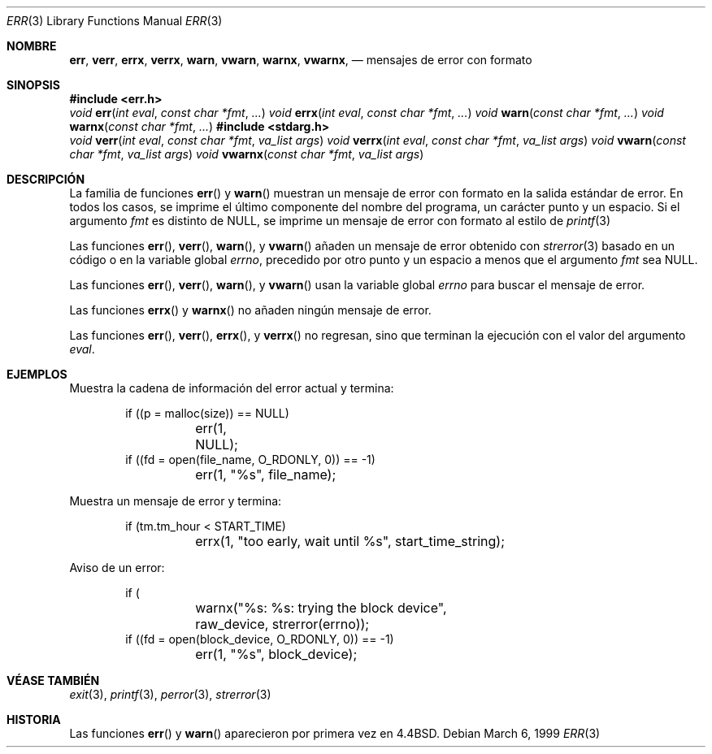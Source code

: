 .\" Copyright (c) 1993
.\"	The Regents of the University of California.  All rights reserved.
.\"
.\" Redistribution and use in source and binary forms, with or without
.\" modification, are permitted provided that the following conditions
.\" are met:
.\" 1. Redistributions of source code must retain the above copyright
.\"    notice, this list of conditions and the following disclaimer.
.\" 2. Redistributions in binary form must reproduce the above copyright
.\"    notice, this list of conditions and the following disclaimer in the
.\"    documentation and/or other materials provided with the distribution.
.\" 3. All advertising materials mentioning features or use of this software
.\"    must display the following acknowledgement:
.\"	This product includes software developed by the University of
.\"	California, Berkeley and its contributors.
.\" 4. Neither the name of the University nor the names of its contributors
.\"    may be used to endorse or promote products derived from this software
.\"    without specific prior written permission.
.\"
.\" THIS SOFTWARE IS PROVIDED BY THE REGENTS AND CONTRIBUTORS ``AS IS'' AND
.\" ANY EXPRESS OR IMPLIED WARRANTIES, INCLUDING, BUT NOT LIMITED TO, THE
.\" IMPLIED WARRANTIES OF MERCHANTABILITY AND FITNESS FOR A PARTICULAR PURPOSE
.\" ARE DISCLAIMED.  IN NO EVENT SHALL THE REGENTS OR CONTRIBUTORS BE LIABLE
.\" FOR ANY DIRECT, INDIRECT, INCIDENTAL, SPECIAL, EXEMPLARY, OR CONSEQUENTIAL
.\" DAMAGES (INCLUDING, BUT NOT LIMITED TO, PROCUREMENT OF SUBSTITUTE GOODS
.\" OR SERVICES; LOSS OF USE, DATA, OR PROFITS; OR BUSINESS INTERRUPTION)
.\" HOWEVER CAUSED AND ON ANY THEORY OF LIABILITY, WHETHER IN CONTRACT, STRICT
.\" LIABILITY, OR TORT (INCLUDING NEGLIGENCE OR OTHERWISE) ARISING IN ANY WAY
.\" OUT OF THE USE OF THIS SOFTWARE, EVEN IF ADVISED OF THE POSSIBILITY OF
.\" SUCH DAMAGE.
.\"
.\"	From: @(#)err.3	8.1 (Berkeley) 6/9/93
.\" $FreeBSD: src/lib/libc/gen/err.3,v 1.11.2.5 2001/08/17 15:42:32 ru Exp $
.\"
.Dd March 6, 1999
.Dt ERR 3
.Os
.Sh NOMBRE
.Nm err ,
.Nm verr ,
.Nm errx ,
.Nm verrx ,
.Nm warn ,
.Nm vwarn ,
.Nm warnx ,
.Nm vwarnx ,
.Nd mensajes de error con formato
.Sh SINOPSIS
.Fd #include <err.h>
.Ft void
.Fn err "int eval" "const char *fmt" "..."
.Ft void
.Fn errx "int eval" "const char *fmt" "..."
.Ft void
.Fn warn "const char *fmt" "..."
.Ft void
.Fn warnx "const char *fmt" "..."
.Fd #include <stdarg.h>
.Ft void
.Fn verr "int eval" "const char *fmt" "va_list args"
.Ft void
.Fn verrx "int eval" "const char *fmt" "va_list args"
.Ft void
.Fn vwarn "const char *fmt" "va_list args"
.Ft void
.Fn vwarnx "const char *fmt" "va_list args"
.Sh DESCRIPCIÓN
La familia de funciones
.Fn err
y
.Fn warn
muestran un mensaje de error con formato en la salida estándar de error.
En todos los casos, se imprime el último componente del nombre del programa, 
un carácter punto y un espacio.
Si el argumento
.Fa fmt
es distinto de NULL, se imprime 
un mensaje de error con formato al estilo de
.Xr printf 3
. La salida finaliza con un carácter nueva línea.
.Pp
Las funciones
.Fn err ,
.Fn verr ,
.Fn warn ,
y
.Fn vwarn 
añaden un mensaje de error obtenido con
.Xr strerror 3
basado en un código o en la variable global
.Va errno ,
precedido por otro punto y un espacio a menos que el argumento
.Fa fmt
sea 
.Dv NULL .
.Pp
Las funciones
.Fn err ,
.Fn verr ,
.Fn warn ,
y
.Fn vwarn
usan la variable global
.Va errno
para buscar el mensaje de error.
.Pp
Las funciones
.Fn errx
y
.Fn warnx
no añaden ningún mensaje de error.
.Pp
Las funciones
.Fn err ,
.Fn verr ,
.Fn errx ,
y
.Fn verrx
no regresan, sino que terminan la ejecución con el valor del argumento
.Fa eval .
.Sh EJEMPLOS
Muestra la cadena de información del error actual y termina:
.Bd -literal -offset indent
if ((p = malloc(size)) == NULL)
	err(1, NULL);
if ((fd = open(file_name, O_RDONLY, 0)) == -1)
	err(1, "%s", file_name);
.Ed
.Pp
Muestra un mensaje de error y termina:
.Bd -literal -offset indent
if (tm.tm_hour < START_TIME)
	errx(1, "too early, wait until %s", start_time_string);
.Ed
.Pp
Aviso de un error:
.Bd -literal -offset indent
if (
	warnx("%s: %s: trying the block device",
	    raw_device, strerror(errno));
if ((fd = open(block_device, O_RDONLY, 0)) == -1)
	err(1, "%s", block_device);
.Ed
.Sh VÉASE TAMBIÉN
.Xr exit 3 ,
.Xr printf 3 ,
.Xr perror 3 ,
.Xr strerror 3
.Sh HISTORIA
Las funciones
.Fn err
y
.Fn warn
aparecieron por primera vez en
.Bx 4.4 .

